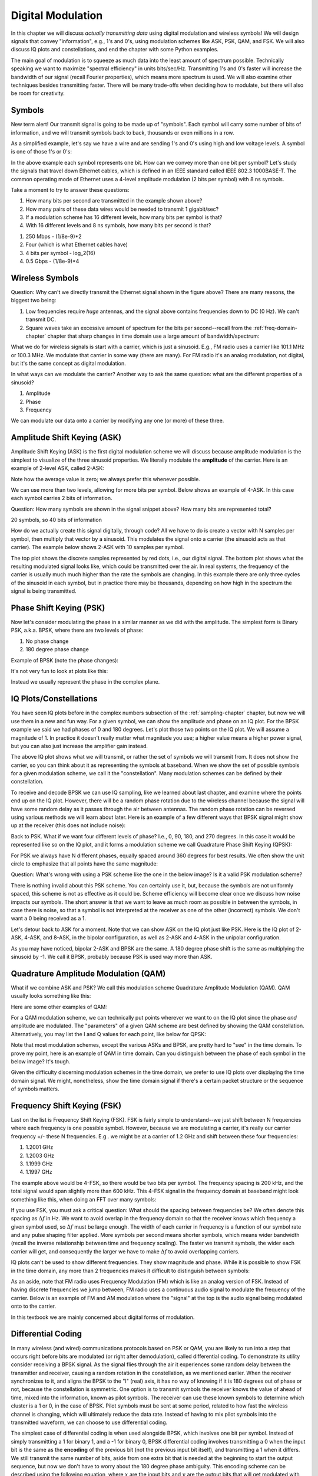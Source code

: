 .. _modulation-chapter:

###################
Digital Modulation
###################

In this chapter we will discuss *actually transmitting data* using digital modulation and wireless symbols!  We will design signals that convey "information", e.g., 1's and 0's, using modulation schemes like ASK, PSK, QAM, and FSK.  We will also discuss IQ plots and constellations, and end the chapter with some Python examples.

The main goal of modulation is to squeeze as much data into the least amount of spectrum possible.  Technically speaking we want to maximize "spectral efficiency" in units bits/sec/Hz.  Transmitting 1's and 0's faster will increase the bandwidth of our signal (recall Fourier properties), which means more spectrum is used. We will also examine other techniques besides transmitting faster.  There will be many trade-offs when deciding how to modulate, but there will also be room for creativity.

*******************
Symbols
*******************
New term alert!  Our transmit signal is going to be made up of "symbols".  Each symbol will carry some number of bits of information, and we will transmit symbols back to back, thousands or even millions in a row.

As a simplified example, let's say we have a wire and are sending 1's and 0's using high and low voltage levels.  A symbol is one of those 1's or 0's:

.. image:: ../_images/symbols.png
   :scale: 60 %
   :align: center
   :alt: Pulse train of ones and zeros depicting the concept of a digital symbol that carries information

In the above example each symbol represents one bit.  How can we convey more than one bit per symbol?  Let's study the signals that travel down Ethernet cables, which is defined in an IEEE standard called IEEE 802.3 1000BASE-T.  The common operating mode of Ethernet uses a 4-level amplitude modulation (2 bits per symbol) with 8 ns symbols.

.. image:: ../_images/ethernet.svg
   :align: center
   :target: ../_images/ethernet.svg
   :alt: Plot of IEEE 802.3 1000BASE-T Ethernet voltage signal showing 4-level amplitude shift keying (ASK)

Take a moment to try to answer these questions:

1. How many bits per second are transmitted in the example shown above?
2. How many pairs of these data wires would be needed to transmit 1 gigabit/sec?
3. If a modulation scheme has 16 different levels, how many bits per symbol is that?
4. With 16 different levels and 8 ns symbols, how many bits per second is that?

.. raw:: html

   <details>
   <summary>Answers</summary>

1. 250 Mbps - (1/8e-9)*2
2. Four (which is what Ethernet cables have)
3. 4 bits per symbol - log_2(16)
4. 0.5 Gbps - (1/8e-9)*4

.. raw:: html

   </details>

*******************
Wireless Symbols
*******************
Question: Why can't we directly transmit the Ethernet signal shown in the figure above?  There are many reasons, the biggest two being:

1. Low frequencies require *huge* antennas, and the signal above contains frequencies down to DC (0 Hz).  We can't transmit DC.
2. Square waves take an excessive amount of spectrum for the bits per second--recall from the :ref:`freq-domain-chapter` chapter that sharp changes in time domain use a large amount of bandwidth/spectrum:

.. image:: ../_images/square-wave.svg
   :align: center
   :target: ../_images/square-wave.svg
   :alt: A square wave in time and frequency domain showing the large amount of bandwidth that a square wave uses

What we do for wireless signals is start with a carrier, which is just a sinusoid.  E.g., FM radio uses a carrier like 101.1 MHz or 100.3 MHz.  We modulate that carrier in some way (there are many).  For FM radio it's an analog modulation, not digital, but it's the same concept as digital modulation.

In what ways can we modulate the carrier?  Another way to ask the same question: what are the different properties of a sinusoid?

1. Amplitude
2. Phase
3. Frequency

We can modulate our data onto a carrier by modifying any one (or more) of these three.

****************************
Amplitude Shift Keying (ASK)
****************************

Amplitude Shift Keying (ASK) is the first digital modulation scheme we will discuss because amplitude modulation is the simplest to visualize of the three sinusoid properties.  We literally modulate the **amplitude** of the carrier.  Here is an example of 2-level ASK, called 2-ASK:

.. image:: ../_images/ASK.svg
   :align: center
   :target: ../_images/ASK.svg
   :alt: Example of amplitude shift keying (ASK) in the time domain, specifically 2-ASK

Note how the average value is zero; we always prefer this whenever possible.

We can use more than two levels, allowing for more bits per symbol.  Below shows an example of 4-ASK.  In this case each symbol carries 2 bits of information.

.. image:: ../_images/ask2.svg
   :align: center
   :target: ../_images/ask2.svg
   :alt: Example of amplitude shift keying (ASK) in the time domain, specifically 4-ASK

Question: How many symbols are shown in the signal snippet above?  How many bits are represented total?

.. raw:: html

   <details>
   <summary>Answers</summary>

20 symbols, so 40 bits of information

.. raw:: html

   </details>

How do we actually create this signal digitally, through code?  All we have to do is create a vector with N samples per symbol, then multiply that vector by a sinusoid.  This modulates the signal onto a carrier (the sinusoid acts as that carrier).  The example below shows 2-ASK with 10 samples per symbol.

.. image:: ../_images/ask3.svg
   :align: center
   :target: ../_images/ask3.svg
   :alt: Samples per symbol depiction using 2-ASK in the time domain, with 10 samples per symbol (sps)

The top plot shows the discrete samples represented by red dots, i.e., our digital signal.  The bottom plot shows what the resulting modulated signal looks like, which could be transmitted over the air.  In real systems, the frequency of the carrier is usually much much higher than the rate the symbols are changing.  In this example there are only three cycles of the sinusoid in each symbol, but in practice there may be thousands, depending on how high in the spectrum the signal is being transmitted.

************************
Phase Shift Keying (PSK)
************************

Now let's consider modulating the phase in a similar manner as we did with the amplitude.  The simplest form is Binary PSK, a.k.a. BPSK, where there are two levels of phase:

1. No phase change
2. 180 degree phase change

Example of BPSK (note the phase changes):

.. image:: ../_images/bpsk.svg
   :align: center
   :target: ../_images/bpsk.svg
   :alt: Simple example of binary phase shift keying (BPSK) in the time domain, showing a modulated carrier

It's not very fun to look at plots like this:

.. image:: ../_images/bpsk2.svg
   :align: center
   :target: ../_images/bpsk2.svg
   :alt: Phase shift keying like BPSK in the time domain is difficult to read, so we tend to use a constellation plot or complex plane

Instead we usually represent the phase in the complex plane.

***********************
IQ Plots/Constellations
***********************

You have seen IQ plots before in the complex numbers subsection of the :ref:`sampling-chapter` chapter, but now we will use them in a new and fun way.  For a given symbol, we can show the amplitude and phase on an IQ plot.  For the BPSK example we said we had phases of 0 and 180 degrees.  Let's plot those two points on the IQ plot. We will assume a magnitude of 1. In practice it doesn't really matter what magnitude you use; a higher value means a higher power signal, but you can also just increase the amplifier gain instead.

.. image:: ../_images/bpsk_iq.png
   :scale: 80 %
   :align: center
   :alt: IQ plot or constellation plot of BPSK

The above IQ plot shows what we will transmit, or rather the set of symbols we will transmit from.  It does not show the carrier, so you can think about it as representing the symbols at baseband.  When we show the set of possible symbols for a given modulation scheme, we call it the "constellation".  Many modulation schemes can be defined by their constellation.

To receive and decode BPSK we can use IQ sampling, like we learned about last chapter, and examine where the points end up on the IQ plot.  However, there will be a random phase rotation due to the wireless channel because the signal will have some random delay as it passes through the air between antennas.  The random phase rotation can be reversed using various methods we will learn about later.  Here is an example of a few different ways that BPSK signal might show up at the receiver (this does not include noise):

.. image:: ../_images/bpsk3.png
   :scale: 60 %
   :align: center
   :alt: A random phase rotation of BPSK occurs as the wireless signal travels through the air

Back to PSK.  What if we want four different levels of phase?  I.e., 0, 90, 180, and 270 degrees.  In this case it would be represented like so on the IQ plot, and it forms a modulation scheme we call Quadrature Phase Shift Keying (QPSK):

.. image:: ../_images/qpsk.png
   :scale: 60 %
   :align: center
   :alt: Example of Quadrature Phase Shift Keying (QPSK) in the IQ plot or constellation plot

For PSK we always have N different phases, equally spaced around 360 degrees for best results.  We often show the unit circle to emphasize that all points have the same magnitude:

.. image:: ../_images/psk_set.png
   :scale: 60 %
   :align: center
   :alt: Phase shift keying uses equally spaced constellation points on the IQ plot

Question: What's wrong with using a PSK scheme like the one in the below image?  Is it a valid PSK modulation scheme?

.. image:: ../_images/weird_psk.png
   :scale: 60 %
   :align: center
   :alt: Example of non-uniformly spaced PSK constellation plot

.. raw:: html

   <details>
   <summary>Answer</summary>

There is nothing invalid about this PSK scheme. You can certainly use it, but, because the symbols are not uniformly spaced, this scheme is not as effective as it could be. Scheme efficiency will become clear once we discuss how noise impacts our symbols.  The short answer is that we want to leave as much room as possible in between the symbols, in case there is noise, so that a symbol is not interpreted at the receiver as one of the other (incorrect) symbols.  We don't want a 0 being received as a 1.

.. raw:: html

   </details>

Let's detour back to ASK for a moment.  Note that we can show ASK on the IQ plot just like PSK.  Here is the IQ plot of 2-ASK, 4-ASK, and 8-ASK, in the bipolar configuration, as well as 2-ASK and 4-ASK in the unipolar configuration.

.. image:: ../_images/ask_set.png
   :scale: 50 %
   :align: center
   :alt: Bipolar and unipolar amplitude shift keying (ASK) constellation or IQ plots

As you may have noticed, bipolar 2-ASK and BPSK are the same. A 180 degree phase shift is the same as multiplying the sinusoid by -1.  We call it BPSK, probably because PSK is used way more than ASK.

**************************************
Quadrature Amplitude Modulation (QAM)
**************************************
What if we combine ASK and PSK?  We call this modulation scheme Quadrature Amplitude Modulation (QAM). QAM usually looks something like this:

.. image:: ../_images/64qam.png
   :scale: 90 %
   :align: center
   :alt: Example of Quadrature Amplitude Modulation (QAM) on the IQ or constellation plot

Here are some other examples of QAM:

.. image:: ../_images/qam.png
   :scale: 50 %
   :align: center
   :alt: Example of 16QAM, 32QAM, 64QAM, and 256QAM on the IQ or constellation plot

For a QAM modulation scheme, we can technically put points wherever we want to on the IQ plot since the phase *and* amplitude are modulated.  The "parameters" of a given QAM scheme are best defined by showing the QAM constellation. Alternatively, you may list the I and Q values for each point, like below for QPSK:

.. image:: ../_images/qpsk_list.png
   :scale: 80 %
   :align: center
   :alt: Constellation or IQ plots can also be represented using a table of symbols

Note that most modulation schemes, except the various ASKs and BPSK, are pretty hard to "see" in the time domain.  To prove my point, here is an example of QAM in time domain. Can you distinguish between the phase of each symbol in the below image? It's tough.

.. image:: ../_images/qam_time_domain.png
   :scale: 50 %
   :align: center
   :alt: Looking at QAM in the time domain is difficult which is why we use constellation or IQ plots

Given the difficulty discerning modulation schemes in the time domain, we prefer to use IQ plots over displaying the time domain signal.  We might, nonetheless, show the time domain signal if there's a certain packet structure or the sequence of symbols matters.

****************************
Frequency Shift Keying (FSK)
****************************

Last on the list is Frequency Shift Keying (FSK).  FSK is fairly simple to understand--we just shift between N frequencies where each frequency is one possible symbol.  However, because we are modulating a carrier, it's really our carrier frequency +/- these N frequencies. E.g.. we might be at a carrier of 1.2 GHz and shift between these four frequencies:

1. 1.2001 GHz
2. 1.2003 GHz
3. 1.1999 GHz
4. 1.1997 GHz

The example above would be 4-FSK, so there would be two bits per symbol.  The frequency spacing is 200 kHz, and the total signal would span slightly more than 600 kHz.  This 4-FSK signal in the frequency domain at baseband might look something like this, when doing an FFT over many symbols:

.. image:: ../_images/fsk.svg
   :align: center
   :target: ../_images/fsk.svg
   :alt: Example of Frequency Shift Keying (FSK), specifically 4FSK

If you use FSK, you must ask a critical question: What should the spacing between frequencies be?  We often denote this spacing as :math:`\Delta f` in Hz. We want to avoid overlap in the frequency domain so that the receiver knows which frequency a given symbol used, so :math:`\Delta f` must be large enough.  The width of each carrier in frequency is a function of our symbol rate and any pulse shaping filter applied.  More symbols per second means shorter symbols, which means wider bandwidth (recall the inverse relationship between time and frequency scaling).  The faster we transmit symbols, the wider each carrier will get, and consequently the larger we have to make :math:`\Delta f` to avoid overlapping carriers.

IQ plots can't be used to show different frequencies. They show magnitude and phase.  While it is possible to show FSK in the time domain, any more than 2 frequencies makes it difficult to distinguish between symbols:

.. image:: ../_images/fsk2.svg
   :align: center
   :target: ../_images/fsk2.svg
   :alt: Frequency Shift Keying (FSK) or 2FSK in the time domain

As an aside, note that FM radio uses Frequency Modulation (FM) which is like an analog version of FSK.  Instead of having discrete frequencies we jump between, FM radio uses a continuous audio signal to modulate the frequency of the carrier.  Below is an example of FM and AM modulation where the "signal" at the top is the audio signal being modulated onto to the carrier.

.. image:: ../_images/am_fm_animation.gif
   :align: center
   :scale: 75 %
   :target: ../_images/am_fm_animation.gif
   :alt: Animation of a carrier, amplitude modulation (AM), and frequency modulation (FM) in the time domain

In this textbook we are mainly concerned about digital forms of modulation.

*******************
Differential Coding
*******************

In many wireless (and wired) communications protocols based on PSK or QAM, you are likely to run into a step that occurs right before bits are modulated (or right after demodulation), called differential coding.  To demonstrate its utility consider receiving a BPSK signal.  As the signal flies through the air it experiences some random delay between the transmitter and receiver, causing a random rotation in the constellation, as we mentioned earlier.  When the receiver synchronizes to it, and aligns the BPSK to the "I" (real) axis, it has no way of knowing if it is 180 degrees out of phase or not, because the constellation is symmetric.  One option is to transmit symbols the receiver knows the value of ahead of time, mixed into the information, known as pilot symbols.  The receiver can use these known symbols to determine which cluster is a 1 or 0, in the case of BPSK.  Pilot symbols must be sent at some period, related to how fast the wireless channel is changing, which will ultimately reduce the data rate.  Instead of having to mix pilot symbols into the transmitted waveform, we can choose to use differential coding.

The simplest case of differential coding is when used alongside BPSK, which involves one bit per symbol.  Instead of simply transmitting a 1 for binary 1, and a -1 for binary 0, BPSK differential coding involves transmitting a 0 when the input bit is the same as the **encoding** of the previous bit (not the previous input bit itself), and transmitting a 1 when it differs.  We still transmit the same number of bits, aside from one extra bit that is needed at the beginning to start the output sequence, but now we don't have to worry about the 180 degree phase ambiguity.  This encoding scheme can be described using the following equation, where :math:`x` are the input bits and :math:`y` are the output bits that will get modulated with BPSK:

.. math::
  y_i = y_{i-1} \oplus x_i

Because the output is based on the previous step's output, we must start the output with an arbitrary 1 or 0, and as we'll show during the decoding process, it doesn't matter which one we choose (we must still transmit this starter symbol!).

For those visual learners, the differential encoding process can be represented as a diagram, where the delay block is a delay-by-1 operation:

.. image:: ../_images/differential_coding2.svg
   :align: center
   :target: ../_images/differential_coding2.svg
   :alt: Differential coding block diagram

As an example of encoding, consider transmitting the 10 bits [1, 1, 0, 0, 1, 1, 1, 1, 1, 0] using BPSK.  Assume we start the output sequence with 1; it actually doesn't matter whether you use 1 or 0.  It helps to show the bits stacked on top of each other, making sure to shift the input to make room for the starting output bit:

.. code-block::

 Input:     1 1 0 0 1 1 1 1 1 0
 Output:  1

Next you build the output by comparing the input bit with the previous **output** bit, and apply the XOR operation shown in the table above.  The next output bit is therefore a 0, because 1 and 1 match:

.. code-block::

 Input:     1 1 0 0 1 1 1 1 1 0
 Output:  1 0

Repeat for the rest and you will get:

.. code-block::

 Input:     1 1 0 0 1 1 1 1 1 0
 Output:  1 0 1 1 1 0 1 0 1 0 0

After applying differential encoding, we would ultimately transmit [1, 0, 1, 1, 1, 0, 1, 0, 1, 0, 0].  The 1's and 0's are still mapped to the positive and negative symbols we discussed earlier.

The decoding process, which occurs at the receiver, compares the received bit with the previous **received** bit, which is much simpler to understand:

.. math::
  x_i = y_i \oplus y_{i-1}

If you were to receive the BPSK symbols [1, 0, 1, 1, 1, 0, 1, 0, 1, 0, 0], you would start at the left and check if the first two match; in this case they don't so the first bit is a 1.  Repeat and you will get the sequence we started with, [1, 1, 0, 0, 1, 1, 1, 1, 1, 0].  It may not be obvious, but the starter bit we added could have been a 1 or a 0 and we would get the same result.

The encoding and decoding process is summarized in the following graphic:

.. image:: ../_images/differential_coding.svg
   :align: center
   :target: ../_images/differential_coding.svg
   :alt: Demonstration of differential coding using sequence of encoded and decoded bits


The big downside to using differential coding is that if you have a bit error, it will lead to two bit errors.  The alternative to using differential coding for BPSK is to add pilot symbols periodically, as discussed earlier, which can also be used to reverse/invert multipath caused by the channel.  But one problem with pilot symbols is that the wireless channel can change very quickly, on the order of tens or hundreds of symbols if it's a moving receiver and/or transmitter, so you would need pilot symbols often enough to reflect the changing channel.  So if a wireless protocol is putting high emphasis on reducing the complexity of the receiver, such as RDS which we study in the :ref:`rds-chapter` chapter, it may choose to use differential coding.

Remember that the above differential coding example was specific to BPSK.  Differential coding applies at the symbol level, so to apply it to QPSK you work with pairs of bits at a time, and so on for higher order QAM schemes.  Differential QPSK is often referred to as DQPSK.

*******************
Python Example
*******************

As a short Python example, let's generate QPSK at baseband and plot the constellation.

Even though we could generate the complex symbols directly, let's start from the knowledge that QPSK has four symbols at 90-degree intervals around the unit circle.  We will use 45, 135, 225, and 315 degrees for our points.  First we will generate random numbers between 0 and 3 and perform math to get the degrees we want before converting to radians.

.. code-block:: python

 import numpy as np
 import matplotlib.pyplot as plt

 num_symbols = 1000

 x_int = np.random.randint(0, 4, num_symbols) # 0 to 3
 x_degrees = x_int*360/4.0 + 45 # 45, 135, 225, 315 degrees
 x_radians = x_degrees*np.pi/180.0 # sin() and cos() takes in radians
 x_symbols = np.cos(x_radians) + 1j*np.sin(x_radians) # this produces our QPSK complex symbols
 plt.plot(np.real(x_symbols), np.imag(x_symbols), '.')
 plt.grid(True)
 plt.show()

.. image:: ../_images/qpsk_python.svg
   :align: center
   :target: ../_images/qpsk_python.svg
   :alt: QPSK generated or simulated in Python

Observe how all the symbols we generated overlap. There's no noise so the symbols all have the same value.  Let's add some noise:

.. code-block:: python

 n = (np.random.randn(num_symbols) + 1j*np.random.randn(num_symbols))/np.sqrt(2) # AWGN with unity power
 noise_power = 0.01
 r = x_symbols + n * np.sqrt(noise_power)
 plt.plot(np.real(r), np.imag(r), '.')
 plt.grid(True)
 plt.show()

.. image:: ../_images/qpsk_python2.svg
   :align: center
   :target: ../_images/qpsk_python2.svg
   :alt: QPSK with AWGN noise generated or simulated in Python

Consider how additive white Gaussian noise (AWGN) produces a uniform spread around each point in the constellation.  If there's too much noise then symbols start passing the boundary (the four quadrants) and will be interpreted by the receiver as an incorrect symbol.  Try increasing :code:`noise_power` until that happens.

For those interested in simulating phase noise, which could result from phase jitter within the local oscillator (LO), replace the :code:`r` with:

.. code-block:: python

 phase_noise = np.random.randn(len(x_symbols)) * 0.1 # adjust multiplier for "strength" of phase noise
 r = x_symbols * np.exp(1j*phase_noise)

.. image:: ../_images/phase_jitter.svg
   :align: center
   :target: ../_images/phase_jitter.svg
   :alt: QPSK with phase jitter generated or simulated in Python

You could even combine phase noise with AWGN to get the full experience:

.. image:: ../_images/phase_jitter_awgn.svg
   :align: center
   :target: ../_images/phase_jitter_awgn.svg
   :alt: QPSK with AWGN noise and phase jitter generated or simulated in Python

We're going to stop at this point.  If we wanted to see what the QPSK signal looked like in the time domain, we would need to generate multiple samples per symbol (in this exercise we just did 1 sample per symbol). You will learn why you need to generate multiple samples per symbol once we discuss pulse shaping.  The Python exercise in the :ref:`pulse-shaping-chapter` chapter will continue where we left off here.

*******************
Further Reading
*******************

#. https://en.wikipedia.org/wiki/Differential_coding

